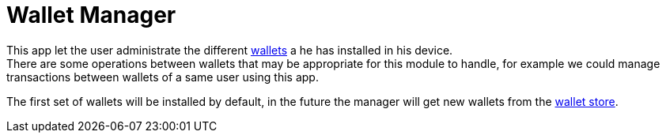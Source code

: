 [[Platform-SubApps-WalletManager]]
= Wallet Manager

This app let the user administrate the different <<PlatformDescription-Wallets,wallets>> a he has installed in his device. +
There are some operations between wallets that may be appropriate for this module to handle, for example we could manage transactions between wallets of a same user using this app. +

The first set of wallets will be installed by default, in the future the manager will get new wallets from the <<Platform-SubApps-WalletStore,wallet store>>.